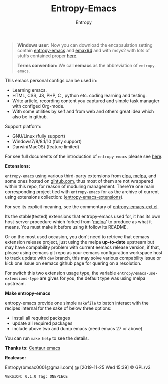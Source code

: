 #+TITLE: Entropy-Emacs
#+AUTHOR: Entropy

#+attr_html: :style margin:0 auto; display:block;
#+attr_html: :width 200px
#+attr_org: :width 200px
[[file:elements/core/logo/logo.png]]


#+BEGIN_QUOTE
*Windows user:*
Now you can download the encapsulation setting contain [[https://github.com/c0001/entropy-emacs][entropy-emacs]]
and [[https://github.com/m-parashar/emax64][emax64]] and with msys2 with lots of stuffs contained proper [[https://sourceforge.net/projects/entropy-emax64/][here]].

*Terms convention:*
We call *eemacs* as the abbreviation of =entropy-emacs=.
#+END_QUOTE

This emacs personal configs can be used in:

- Learning emacs.
- HTML, CSS, JS, PHP, C , python etc. coding learning and testing.
- Write article, recording content you captured and simple task
  managter with configed Org-mode.
- With some utilities by self and from web and others great idea which
  also be in github.

Support platform:

- GNU/Linux (fully support)
- Windows7/8/8.1/10 (fully support)
- Darwin(MacOS) (feature limited)

For see full documents of the introduction of =entropy-emacs= please
see [[file:elements/site-lisp/entropy-emacs-doc/org/entropy-emacs_introduction.org][here]].

*Extensions:*

=entropy-emacs= using various third-party extensions from [[https://elpa.gnu.org/packages/][elpa]], [[https://melpa.org][melpa]],
and some ones hosted on _gihtub.com_, thus most of them are not
wrappered within this repo, for reason of moduling
management. There're one main corresponding project tied with
=entropy-emacs= for as the archive of current using extensions
collection: ([[https://github.com/c0001/entropy-emacs-extensions][entropy-emacs-extensions]]).

For see its explicit meaning, see the commentary of
[[file:elements/core/tentacles/entropy-emacs-ext.el][entropy-emacs-ext.el]].

Its the stable(tested) extensions that entropy-emacs used for, it has
its own host-server procedure which forked from '[[https://melpa.org/][melpa]]' to produce as
what it means. You must make it before using it follow its README.

Or on the most used occasion, you don't need to retrieve that eemacs
extension release project, just using the melpa *up-to-date* upstream
but may have compability problem with current eemacs release version,
if that, please using eemacs git repo as your eemacs configuration
workspace host to track update with =dev= branch, this may solve
various compability issue or kick one issue on eemacs github page for
quering on a resolution.

For switch this two extension usage type, the variable
~entropy/emacs-use-extensions-type~ are gives for you, the default
type was using melpa upstream.

*Make entropy-emacs*

entropy-emacs provide one simple =makefile= to batch interact with the
recipes internal for the sake of below three options:

- install all required packages
- update all required packages
- include above two and dump emacs (need emacs 27 or above)

You can run ~make help~ to see the details.

*Thanks to:* [[https://github.com/seagle0128/.emacs.d][Centaur emacs]]

*Realease:*

Entropy(bmsac0001@gmail.com) @ [2019-11-25 Wed 15:39] © GPL/v3

=VERSION: 0.1.0 Tag: ONEPIECE=
